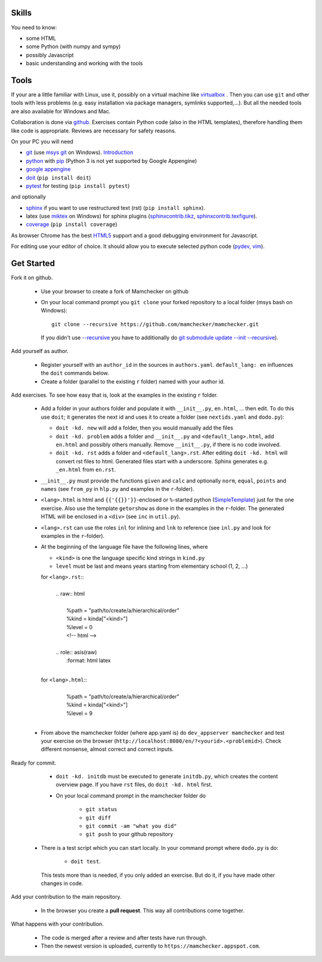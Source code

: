 .. raw:: html

    %path = "participate"
    %kind = kinda["meta"]
    %level = 0
    <!-- html -->

.. role:: asis(raw)
    :format: html latex

Skills
------

You need to know:

- some HTML
- some Python (with numpy and sympy)
- possibly Javascript 
- basic understanding and working with the tools

Tools
-----

If your are a little familiar with Linux, use it, possibly on a virtual machine
like `virtualbox <https://www.virtualbox.org/wiki/Downloads>`_ . 
Then you can use ``git`` and other tools with less problems 
(e.g. easy installation via package managers, symlinks supported,...).
But all the needed tools are also available for Windows and Mac.

Collaboration is done via `github <https://github.com/mamchecker>`_.
Exercises contain Python code (also in the HTML templates), therefore
handling them like code is appropriate. Reviews are necessary for safety
reasons. 

On your PC you will need

- `git <http://rogerdudler.github.io/git-guide/>`_ 
  (use `msys git <http://msysgit.github.io/>`_ on Windows).
  `Introduction <http://git-scm.com/book/en/Getting-Started-First-Time-Git-Setup>`_

- `python <http://www.python.org/download/releases/2.7/>`_  
  with `pip <http://stackoverflow.com/questions/4750806/how-to-install-pip-on-windows>`_
  (Python 3 is not yet supported by Google Appengine)

- `google appengine <https://developers.google.com/appengine/downloads>`_

- `doit <http://pydoit.org/>`_ (``pip install doit``)

- `pytest <http://pytest.org/latest/>`_ for testing  (``pip install pytest``)

and optionally

- `sphinx <http://sphinx-doc.org/latest/install.html>`_ if you want to use restructured text (rst)
  (``pip install sphinx``). 

- latex (use `miktex <http://miktex.org/>`_ on Windows) for sphinx plugins
  (`sphinxcontrib.tikz <https://bitbucket.org/philexander/tikz>`_,
  `sphinxcontrib.texfigure <https://bitbucket.org/prometheus/sphinxcontrib-texfigure>`_).

- `coverage <http://nedbatchelder.com/code/coverage/>`_ (``pip install coverage``)

As browser Chrome has the best `HTML5 <http://html5test.com/results/desktop.html>`_ support
and a good debugging environment for Javascript.

For editing use your editor of choice. It should allow you to execute selected python code 
(`pydev <http://pydev.org/manual_adv_interactive_console.html>`_, `vim <http://www.vim.org/>`_).

Get Started
-----------

Fork it on github.

    - Use your browser to create a fork of Mamchecker on github

    - On your local command prompt you ``git clone`` your forked repository to a local folder
      (msys bash on Windows)::

        git clone --recursive https://github.com/mamchecker/mamchecker.git

      If you didn't use `--recursive <http://stackoverflow.com/questions/3796927/how-to-git-clone-including-submodules>`_ 
      you have to additionally do `git submodule update --init --recursive <http://stackoverflow.com/questions/9493645/fork-github-repo-with-submodules>`_).

Add yourself as author.

    - Register yourself with an ``author_id`` in the sources in ``authors.yaml``.
      ``default_lang: en`` influences the ``doit`` commands below.

    - Create a folder (parallel to the existing ``r`` folder) named with your author id.

Add exercises. To see how easy that is, look at the examples in the existing ``r`` folder.

    - Add a folder in your authors folder and populate it with ``__init__.py``, ``en.html``, ...
      then edit. To do this use ``doit``; it generates the next id and uses it to create a folder 
      (see ``nextids.yaml`` and ``dodo.py``):

      - ``doit -kd. new`` will add a folder, then you would manually add the files
      - ``doit -kd. problem`` adds a folder and ``__init__.py`` and ``<default_lang>.html``,
        add ``en.html`` and possibly others manually. Remove ``__init__.py``, if there is no code involved.
      - ``doit -kd. rst`` adds a folder and ``<default_lang>.rst``. 
        After editing ``doit -kd. html`` will convert rst files to html.
        Generated files start with a underscore. Sphinx generates e.g. ``_en.html`` from ``en.rst``.

    - ``__init__.py`` must provide the functions ``given`` and ``calc`` and
      optionally ``norm``, ``equal``, ``points`` and ``names``
      (see ``from_py`` in ``hlp.py`` and examples in the ``r``-folder).

    - ``<lang>.html`` is html and ``{{'{{}}'}}``-enclosed or ``%``-started python 
      (`SimpleTemplate <http://bottlepy.org/docs/dev/stpl.html>`_) just for the one exercise.
      Also use the template ``getorshow`` as done in the examples in the ``r``-folder.
      The generated HTML will be enclosed in a ``<div>`` 
      (see ``inc`` in ``util.py``).

    - ``<lang>.rst`` can use the roles ``inl`` for inlining and ``lnk`` to reference 
      (see ``inl.py`` and look for examples in the ``r``-folder).

    - At the beginning of the language file have the following lines, where

      - ``<kind>`` is one the language specific kind strings in ``kind.py``
      - ``level`` must be last and means years starting from elementary school (1, 2, ...)

      for ``<lang>.rst``::
        |
        | .. raw:: html
        |
        |     \%path = "path/to/create/a/hierarchical/order"
        |     \%kind = kinda["<kind>"]
        |     \%level = 0
        |     <!-- html -->
        |
        | .. role:: asis(raw)
        |     :format: html latex
        |

      for ``<lang>.html``::
        |
        |    \%path = "path/to/create/a/hierarchical/order"
        |    \%kind = kinda["<kind>"]
        |    \%level = 9
        |

    - From above the mamchecker folder (where app.yaml is) do ``dev_appserver mamchecker``
      and test your exercise on the browser (``http://localhost:8080/en/?<yourid>.<problemid>``).
      Check different nonsense,  almost correct and correct inputs.

Ready for commit.

    - ``doit -kd. initdb`` must be executed to generate ``initdb.py``, which
      creates the content overview page. If you have ``rst`` files, do ``doit -kd. html`` first.

    - On your local command prompt in the mamchecker folder do
      
        - ``git status``
        - ``git diff``
        - ``git commit -am "what you did"`` 
        - ``git push`` to your github repository 

   -  There is a test script which you can start locally. In your command prompt where ``dodo.py`` is
      do: 
      
        - ``doit test``. 
          
      This tests more than is needed, if you only added an exercise. 
      But do it, if you have made other changes in code.

Add your contribution to the main repository.

    - In the browser you create a **pull request**.
      This way all contributions come together.

What happens with your contribution.

    - The code is merged after a review and after tests have run through.

    - Then the newest version is uploaded, currently to ``https://mamchecker.appspot.com``.

